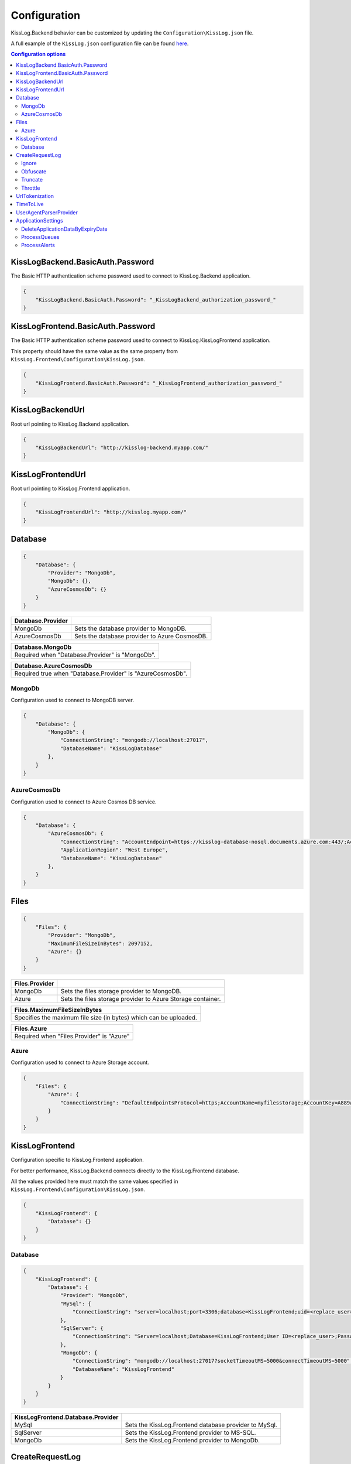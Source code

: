 Configuration
=================================

KissLog.Backend behavior can be customized by updating the ``Configuration\KissLog.json`` file.

A full example of the ``KissLog.json`` configuration file can be found `here <https://github.com/KissLog-net/KissLog-server/blob/main/KissLog.Backend/KissLog.json>`_.

.. contents:: Configuration options
   :local:

KissLogBackend.BasicAuth.Password
~~~~~~~~~~~~~~~~~~~~~~~~~~~~~~~~~~~~~~~~~~~~~~~~~~~~~~~~~

The Basic HTTP authentication scheme password used to connect to KissLog.Backend application.

.. code-block:: json
    
    {
        "KissLogBackend.BasicAuth.Password": "_KissLogBackend_authorization_password_"
    }

KissLogFrontend.BasicAuth.Password
~~~~~~~~~~~~~~~~~~~~~~~~~~~~~~~~~~~~~~~~~~~~~~~~~~~~~~~~~

The Basic HTTP authentication scheme password used to connect to KissLog.KissLogFrontend application.

This property should have the same value as the same property from ``KissLog.Frontend\Configuration\KissLog.json``.

.. code-block:: json
    
    {
        "KissLogFrontend.BasicAuth.Password": "_KissLogFrontend_authorization_password_"
    }

KissLogBackendUrl
~~~~~~~~~~~~~~~~~~~~~~~~~~~~~~~~~~~~~~~~~~~~~~~~~~~~~~~~~

Root url pointing to KissLog.Backend application.

.. code-block:: json
    
    {
        "KissLogBackendUrl": "http://kisslog-backend.myapp.com/"
    }

KissLogFrontendUrl
~~~~~~~~~~~~~~~~~~~~~~~~~~~~~~~~~~~~~~~~~~~~~~~~~~~~~~~~~

Root url pointing to KissLog.Frontend application.

.. code-block:: json
    
    {
        "KissLogFrontendUrl": "http://kisslog.myapp.com/"
    }

Database
~~~~~~~~~~~~~~~~~~~~~~~~~~~~~~~~~~~~~~~~~~~~~~~~~~~~~~~~~

.. code-block:: json
    
    {
        "Database": {
            "Provider": "MongoDb",
            "MongoDb": {},
            "AzureCosmosDb": {}
        }
    }

.. list-table::
   :header-rows: 1

   * - Database.Provider
     - 
   * - MongoDb
     - Sets the database provider to MongoDB.
   * - AzureCosmosDb
     - Sets the database provider to Azure CosmosDB.

.. list-table::
   :header-rows: 1

   * - Database.MongoDb
   * - Required when "Database.Provider" is "MongoDb".

.. list-table::
   :header-rows: 1

   * - Database.AzureCosmosDb
   * - Required true when "Database.Provider" is "AzureCosmosDb".

MongoDb
^^^^^^^^^^^^^^^^^^^^^^^^^^^^^^^^^^^^^^^^

Configuration used to connect to MongoDB server.

.. code-block:: json
    
    {
        "Database": {
            "MongoDb": {
                "ConnectionString": "mongodb://localhost:27017",
                "DatabaseName": "KissLogDatabase"
            },
        }
    }

AzureCosmosDb
^^^^^^^^^^^^^^^^^^^^^^^^^^^^^^^^^^^^^^^^

Configuration used to connect to Azure Cosmos DB service.

.. code-block:: json
    
    {
        "Database": {
            "AzureCosmosDb": {
                "ConnectionString": "AccountEndpoint=https://kisslog-database-nosql.documents.azure.com:443/;AccountKey={_your_account_key_};",
                "ApplicationRegion": "West Europe",
                "DatabaseName": "KissLogDatabase"
            },
        }
    }


Files
~~~~~~~~~~~~~~~~~~~~~~~

.. code-block:: json
    
    {
        "Files": {
            "Provider": "MongoDb",
            "MaximumFileSizeInBytes": 2097152,
            "Azure": {}
        }
    }

.. list-table::
   :header-rows: 1

   * - Files.Provider
     - 
   * - MongoDb
     - Sets the files storage provider to MongoDB.
   * - Azure
     - Sets the files storage provider to Azure Storage container.

.. list-table::
   :header-rows: 1

   * - Files.MaximumFileSizeInBytes
   * - Specifies the maximum file size (in bytes) which can be uploaded.

.. list-table::
   :header-rows: 1

   * - Files.Azure
   * - Required  when "Files.Provider" is "Azure"

Azure
^^^^^^^^^^^^^^^^^^^^^^^^^^^^^^^^^^^^^^^^

Configuration used to connect to Azure Storage account.

.. code-block:: json
    
    {
        "Files": {
            "Azure": {
                "ConnectionString": "DefaultEndpointsProtocol=https;AccountName=myfilesstorage;AccountKey=A889wNrmGpz74rT5kNg53VB==;EndpointSuffix=core.windows.net"
            }
        }
    }


KissLogFrontend
~~~~~~~~~~~~~~~~~~~~~~~

Configuration specific to KissLog.Frontend application.

For better performance, KissLog.Backend connects directly to the KissLog.Frontend database.

All the values provided here must match the same values specified in ``KissLog.Frontend\Configuration\KissLog.json``.

.. code-block:: json
    
    {
        "KissLogFrontend": {
            "Database": {}
        }
    }

Database
^^^^^^^^^^^^^^^^^^^^^^^^^^^^^^^^^^^^^^^^

.. code-block:: json
    
    {
        "KissLogFrontend": {
            "Database": {
                "Provider": "MongoDb",
                "MySql": {
                    "ConnectionString": "server=localhost;port=3306;database=KissLogFrontend;uid=<replace_user>;password=<replace_password>;Charset=utf8;"
                },
                "SqlServer": {
                    "ConnectionString": "Server=localhost;Database=KissLogFrontend;User ID=<replace_user>;Password=<replace_password>;TrustServerCertificate=True;"
                },
                "MongoDb": {
                    "ConnectionString": "mongodb://localhost:27017?socketTimeoutMS=5000&connectTimeoutMS=5000",
                    "DatabaseName": "KissLogFrontend"
                }
            }
        }
    }

.. list-table::
   :header-rows: 1

   * - KissLogFrontend.Database.Provider
     - 
   * - MySql
     - Sets the KissLog.Frontend database provider to MySql.
   * - SqlServer
     - Sets the KissLog.Frontend provider to MS-SQL.
   * - MongoDb
     - Sets the KissLog.Frontend provider to MongoDb.

CreateRequestLog
~~~~~~~~~~~~~~~~~~~~~~~~~~~~~~~~~~~~~~~~~~~~~~~~~~~~~~~~~

.. code-block:: json
    
    {
        "CreateRequestLog": {
            "ValidateApplicationKeys": true,
            "SaveInputStreamAsFileIfLengthGte": 5000,
            "Ignore": {},
            "Obfuscate": {},
            "Truncate": {},
            "Throttle": {}
        }
    }

.. list-table::
   :header-rows: 1

   * - CreateRequestLog.ValidateApplicationKeys
   * - If true, the ``"ApplicationId"`` and ``"OrganizationId"`` are validated against existing records from the KissLog.Frontend database.
       
       This is useful if you want to prevent processing logs of applications which have been deleted in the KissLog.Frontend user-interface.

.. list-table::
   :header-rows: 1

   * - CreateRequestLog.SaveInputStreamAsFileIfLengthGte
   * - If Request.InputStream content exceeds the length defined here, the value will be saved as a blob file.
       
       This helps prevent saving excesive large objects in database.

Ignore
^^^^^^^^^^^^^^^^^^^^^^^^^^^^^^^^^^^^^^^^

.. code-block:: json
    
    {
        "CreateRequestLog": {
            "Ignore": {
                "UrlPathPatterns": [ "(?si).js$", "(?si).css$", "(?si).map$", "(?si).xml$", "(?si).php$", "(?si).ttf" ],
                "ResponseContentTypePatterns": [ "(?si)^application/javascript", "(?si)^image/", "(?si)^application/font-" ]
            }
        }
    }

.. list-table::
   :header-rows: 1

   * - Ignore.UrlPathPatterns
   * - An array of Regex patterns used to identify requests which should be ignored based on the url path.

.. list-table::
   :header-rows: 1

   * - Ignore.ResponseContentTypePatterns
   * - An array of Regex patterns used to identify requests which should be ignored based on the ``Response.Content-Type`` header.

Obfuscate
^^^^^^^^^^^^^^^^^^^^^^^^^^^^^^^^^^^^^^^^

.. code-block:: json
    
    {
        "CreateRequestLog": {
            "Obfuscate": {
                "IsEnabled": true,
                "ObfuscateInputStream": false,
                "Placeholder": "<obfuscated>",
                "Patterns": [ "(?si)pass" ]
            }
        }
    }

.. list-table::
   :header-rows: 1

   * - Obfuscate.IsEnabled
     -
   * - true
     - Request parameters are parsed and any matching properties will be obfuscated.
   * - false
     - Obfuscation service is disabled.

.. list-table::
   :header-rows: 1

   * - Obfuscate.ObfuscateInputStream
     -
   * - true
     - ``Request.InputStream`` will be parsed and any matching properties will be obfuscated.
       
       This method is expensive and can affect the latency of the application.
   * - false
     - ``Request.InputStream`` will not be parsed.

.. list-table::
   :header-rows: 1

   * - Obfuscate.Placeholder
   * - Placeholder used to replace the sensitive properties matched by the Regex patterns.

.. list-table::
   :header-rows: 1

   * - Obfuscate.Patterns
   * - An array of Regex patters which are used to identify potential sensitive data.

Truncate
^^^^^^^^^^^^^^^^^^^^^^^^^^^^^^^^^^^^^^^^

Configuration used to truncate request log payloads.

Before saving to database, the request log will be truncated using the limits provided by this configuration.

.. code-block:: json
    
    {
        "CreateRequestLog": {
            "Truncate": {
                "Files": {
                    "Limit": 5
                },
                "LogMessages": {
                    "Limit": 100,
                    "MessageMaxLength": 10000
                },
                "Exceptions": {
                    "Limit": 6,
                    "ExceptionMessageMaxLength": 500
                },
                "CustomProperties": {
                    "Limit": 10,
                    "KeyMaxLength": 20,
                    "ValueMaxLength": 100
                },
                "Keywords": {
                    "Limit": 6,
                    "KeywordMinLength": 5,
                    "KeywordMaxLength": 30
                },
                "RequestHeaders": {
                    "Limit": 20,
                    "KeyMaxLength": 100,
                    "ValueMaxLength": 1000
                },
                "RequestCookies": {
                    "Limit": 5,
                    "KeyMaxLength": 100,
                    "ValueMaxLength": 100
                },
                "RequestQueryString": {
                    "Limit": 30,
                    "KeyMaxLength": 100,
                    "ValueMaxLength": 1000
                },
                "RequestFormData": {
                    "Limit": 30,
                    "KeyMaxLength": 100,
                    "ValueMaxLength": 1000
                },
                "RequestServerVariables": {
                    "Limit": 30,
                    "KeyMaxLength": 100,
                    "ValueMaxLength": 1000
                },
                "RequestClaims": {
                    "Limit": 30,
                    "KeyMaxLength": 100,
                    "ValueMaxLength": 1000
                },
                "ResponseHeaders": {
                    "Limit": 30,
                    "KeyMaxLength": 100,
                    "ValueMaxLength": 1000
                }
            }
        }
    }

Throttle
^^^^^^^^^^^^^^^^^^^^^^^^^^^^^^^^^^^^^^^^

.. code-block:: json
    
    {
        "CreateRequestLog": {
            "Throttle": {
                "Rules": [
                    {
                        "IsEnabled": false,
                        "Organizations": ["a754e353-a0f9-48ae-ad11-66470c70d0bf"],
                        "Applications": ["26e1cf75-5ad7-49cc-b48e-798b49dc41ba"],
                        "RemoteIpAddresses": ["2.127.71.193", "228.137.250.192"],
                        "Limits": [
                            {
                                "RequestLimit": 1,
                                "IntervalInSeconds": 5,
                                "StatusCodeLt": 400
                            }
                        ]
                    }
                ]
            }
        }
    }

.. list-table::
   :header-rows: 1

   * - Throttle.Rules[]
   * - A list of throttle rules to be applied when receiving a request log.
       
       A rule can specify only one of ``Organizations``, ``Applications`` or ``RemoteIpAddresses`` filters.
       
       If a rule has no filters specified, the rule will apply for all the incoming requests.

.. list-table::
   :header-rows: 1

   * - Throttle.Rules[]
     -
   * - IsEnabled
     - Specifies if the rule is enabled.
   * - Organizations
     - An array of organization ids for which the rule will apply.
   * - Applications
     - An array of application ids for which the rule will apply.
   * - RemoteIpAddresses
     - An array of IP addresses for which the rule will apply.
   * - Limits[]
     - A list of throttle limits to be applied for the rule.

.. list-table::
   :header-rows: 1

   * - Throttle.Rules[].Limits[]
     -
   * - RequestLimit
     - Specifies how many requests should be accepted in the specified interval of time.
   * - IntervalInSeconds
     - Specifies the interval of time, in seconds, when the request limit is calculated.
   * - StatusCodeLt
     - Specifies the "< Status Code" for which the request limit is applied.


UrlTokenization
~~~~~~~~~~~~~~~~~~~~~~~~~~~~~~~~~~~~~~~~~~~~~~~~~~~~~~~~~

.. code-block:: json
    
    {
        "UrlTokenization": {
            "IgnoreTokenizationUrlPathPatterns": [ "(?si)^\/[0-9]+$" ],
            "PathComponentTokenization": {
                "Characters": [ "%", " ", ":", ",", ";", "+", "%", "&", "#", "(", ")", "@", "=", "<", ">", "{", "}", "\"", "'" ],
                "Patterns": [ "(?si)(?:\\D*\\d){3}" ]
            },
        }
    }

.. list-table::
   :header-rows: 1

   * - UrlTokenization.IgnoreTokenizationUrlPathPatterns
   * - An array of Regex patterns for which the url tokenization will not be activated.
       
       .. code-block:: none

           Example: [ "(?si)^\/home\/error-(?:[0-9])+$" ]
           Because the url "/Home/Error-404" is matched by the regex, url tokenization will not be activated.

           "/Home/Error-404" ---> "/Home/Error-404"       
       
.. list-table::
   :header-rows: 1

   * - UrlTokenization.PathComponentTokenization.Characters
   * - If an url path contains any of the specified characters in this array, the path will be considered a parameter.

       .. code-block:: none

           Example: [ ":" ]
           Because the url path "/D1:P7:00A" contains ":" character, it will be considered a parameter.

           "/api/reports/generate/D1:P7:00A" ---> "/api/reports/generate/{0}"


.. list-table::
   :header-rows: 1

   * - UrlTokenization.PathComponentTokenization.Patterns
   * - An array of Regex patterns used to identify parameters inside url paths

       .. code-block:: none

           Example: [ "(?si)(?:\\D*\\d){3}" ]
           Because the url path "/APP-002" is matched by the regex (contains 3 digits), it will be considered a parameter.

           "/api/reports/generate/APP-002" ---> "/api/reports/generate/{0}"


TimeToLive
~~~~~~~~~~~~~~~~~~~~~~~~~~~~~~~~~~~~~~~~~~~~~~~~~~~~~~~~~

Specifies for how long the captured logs and other data entities should be kept in database.

The time to live value can be specified in ``Days``, ``Hours`` or ``Minutes``. 

.. code-block:: json
    
    {
        "TimeToLive": {
            "RequestLog": [
                {
                    "StatusCodeLt": 400,
                    "Minutes": 2880
                },
                {
                    "StatusCodeLt": 500,
                    "Hours": 96
                },
                {
                    "StatusCodeLt": 600,
                    "Days": 6
                }
            ],
            "AlertDefinitionInvocation": {
                "Days": 30
            },
            "ApplicationAlert": {
                "Days": 30
            },
            "ApplicationChartData": {
                "Days": 30
            },
            "ApplicationData": {
                "Days": 30
            },
            "ApplicationEndpoint": {
                "Days": 30
            },
            "ApplicationException": {
                "Days": 30
            },
            "ApplicationUsage": {
                "Days": 180
            },
            "ApplicationUser": {
                "Days": 30
            },
            "HttpRefererDestination": {
                "Days": 30
            },
            "HttpRefererSource": {
                "Days": 30
            }
        }
    }

UserAgentParserProvider
~~~~~~~~~~~~~~~~~~~~~~~~~~~~~~~~~~~~~~~~~~~~~~~~~~~~~~~~~

Sets the provider which is used to parse the User-Agent header and display additional information about the Browser/OS.

.. figure:: images/UserAgentParser.png
    :alt: UserAgentParser

.. code-block:: json
    
    {
        "UserAgentParserProvider": null
    }

.. list-table::
   :header-rows: 1

   * - UserAgentParserProvider
     - 
   * - | null
       | (recommended)
     - The functionality of parsing the user-agent is disabled.
   * - DeviceDetectorNet
     - | Uses the `DeviceDetector.NET <https://github.com/totpero/DeviceDetector.NET>`_ user-agent parser.
       | This provider tends to be relatively slow and can cause performance degradation for applications processing large volumes of logs.

ApplicationSettings
~~~~~~~~~~~~~~~~~~~~~~~~~~~~~~~~~~~~~~~~~~~~~~~~~~~~~~~~~

DeleteApplicationDataByExpiryDate
^^^^^^^^^^^^^^^^^^^^^^^^^^^^^^^^^^^^^^^^

.. code-block:: json
    
    {
        "ApplicationSettings": {
            "DeleteApplicationDataByExpiryDate": {
                "TriggerIntervalInMinutes": 180
            }
        }
    }

.. list-table::
   :header-rows: 1

   * - DeleteApplicationDataByExpiryDate.TriggerIntervalInMinutes
   * - Specifies the interval of time in which the delete application data service is executed.

ProcessQueues
^^^^^^^^^^^^^^^^^^^^^^^^^^^^^^^^^^^^^^^^

.. code-block:: json
    
    {
        "ApplicationSettings": {
            "ProcessQueues": {
                "TriggerIntervalInSeconds": 10,
                "Take": 100
            }
        }
    }

.. list-table::
   :header-rows: 1

   * - ProcessQueues.TriggerIntervalInSeconds
   * - Specifies the interval in which the entities saved in memory (queue) should be inserted in database.

.. list-table::
   :header-rows: 1

   * - ProcessQueues.Take
   * - Specifies how many items from queue should be processed at the specified interval of time.

ProcessAlerts
^^^^^^^^^^^^^^^^^^^^^^^^^^^^^^^^^^^^^^^^

.. code-block:: json
    
    {
        "ApplicationSettings": {
            "ProcessAlerts": {
                "TriggerIntervalInSeconds": 10
            }
        }
    }

.. list-table::
   :header-rows: 1

   * - ProcessAlerts.TriggerIntervalInSeconds
   * - Specifies the interval in which the alerts are evaluated against the received request logs.
